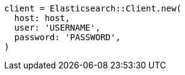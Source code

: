 [source, ruby]
----
client = Elasticsearch::Client.new(
  host: host,
  user: 'USERNAME',
  password: 'PASSWORD',
)
----
